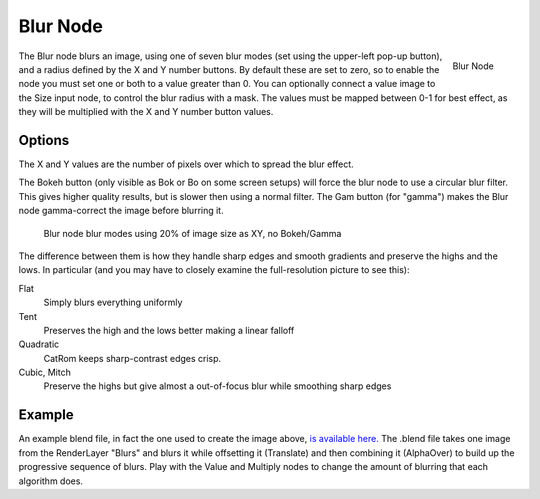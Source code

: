 
*********
Blur Node
*********

.. figure:: /images/compositing_nodes_blur.png
   :align: right
   :width: 150px

   Blur Node

The Blur node blurs an image, using one of seven blur modes
(set using the upper-left pop-up button), and a radius defined by the X and Y number buttons.
By default these are set to zero,
so to enable the node you must set one or both to a value greater than 0.
You can optionally connect a value image to the Size input node,
to control the blur radius with a mask.
The values must be mapped between 0-1 for best effect,
as they will be multiplied with the X and Y number button values.


Options
=======

The X and Y values are the number of pixels over which to spread the blur effect.

The Bokeh button (only visible as Bok or Bo on some screen setups)
will force the blur node to use a circular blur filter. This gives higher quality results,
but is slower then using a normal filter. The Gam button (for "gamma")
makes the Blur node gamma-correct the image before blurring it.


.. figure:: /images/Tutorials-NTR-ComBlurIllustration.jpg
   :width: 650px
   :figwidth: 650px

   Blur node blur modes using 20% of image size as XY, no Bokeh/Gamma


The difference between them is how they handle sharp edges and smooth gradients and preserve
the highs and the lows.
In particular (and you may have to closely examine the full-resolution picture to see this):

Flat
   Simply blurs everything uniformly
Tent
   Preserves the high and the lows better making a linear falloff
Quadratic
   CatRom keeps sharp-contrast edges crisp.
Cubic, Mitch
   Preserve the highs but give almost a out-of-focus blur while smoothing sharp edges


Example
=======

An example blend file, in fact the one used to create the image above,
`is available here. <http://wiki.blender.org/index.php/Media:Manual-Node-Blur.blend>`__
The .blend file takes one image from the RenderLayer "Blurs" and blurs it while offsetting it (Translate)
and then combining it (AlphaOver) to build up the progressive sequence of blurs.
Play with the Value and Multiply nodes to change the amount of blurring that each algorithm does.
